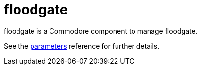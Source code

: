= floodgate

floodgate is a Commodore component to manage floodgate.

See the xref:references/parameters.adoc[parameters] reference for further details.
